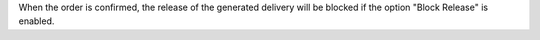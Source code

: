 When the order is confirmed, the release of the generated delivery will be
blocked if the option "Block Release" is enabled.
